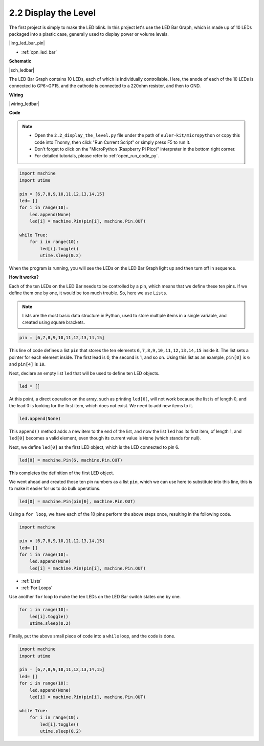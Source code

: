 .. _py_led_bar:

2.2 Display the Level
=============================


The first project is simply to make the LED blink. In this project let's use the LED Bar Graph, which is made up of 10 LEDs packaged into a plastic case, generally used to display power or volume levels.

|img_led_bar_pin|

* :ref:`cpn_led_bar`

**Schematic**

|sch_ledbar|

The LED Bar Graph contains 10 LEDs, each of which is individually controllable. Here, the anode of each of the 10 LEDs is connected to GP6~GP15, and the cathode is connected to a 220ohm resistor, and then to GND.



**Wiring**

|wiring_ledbar|

**Code**

.. note::

    * Open the ``2.2_display_the_level.py`` file under the path of ``euler-kit/micropython`` or copy this code into Thonny, then click "Run Current Script" or simply press F5 to run it.

    * Don't forget to click on the "MicroPython (Raspberry Pi Pico)" interpreter in the bottom right corner. 

    * For detailed tutorials, please refer to :ref:`open_run_code_py`.

.. code-block:: python

    import machine
    import utime

    pin = [6,7,8,9,10,11,12,13,14,15]
    led= []
    for i in range(10):
        led.append(None)
        led[i] = machine.Pin(pin[i], machine.Pin.OUT)

    while True:
        for i in range(10):
            led[i].toggle()
            utime.sleep(0.2)

When the program is running, you will see the LEDs on the LED Bar Graph light up and then turn off in sequence.

**How it works?**

Each of the ten LEDs on the LED Bar needs to be controlled by a pin, which means that we define these ten pins.
If we define them one by one, it would be too much trouble. So, here we use ``Lists``.

.. note::
    Lists are the most basic data structure in Python, used to store multiple items in a single variable, and created using square brackets.

.. code-block:: python

    pin = [6,7,8,9,10,11,12,13,14,15]    

This line of code defines a list ``pin`` that stores the ten elements ``6,7,8,9,10,11,12,13,14,15`` inside it.
The list sets a pointer for each element inside. The first lead is 0, the second is 1, and so on.
Using this list as an example, ``pin[0]`` is ``6`` and ``pin[4]`` is ``10``.

Next, declare an empty list ``led`` that will be used to define ten LED objects.

.. code-block:: python

    led = []    

At this point, a direct operation on the array, such as printing ``led[0]``, will not work because the list is of length 0, and the lead 0 is looking for the first item, which does not exist. We need to add new items to it.

.. code-block:: python

    led.append(None)

This ``append()`` method adds a new item to the end of the list, and now the list ``led`` has its first item, of length 1, and ``led[0]`` becomes a valid element, even though its current value is ``None`` (which stands for null).

Next, we define ``led[0]`` as the first LED object, which is the LED connected to pin 6.

.. code-block:: python

    led[0] = machine.Pin(6, machine.Pin.OUT)

This completes the definition of the first LED object.

We went ahead and created those ten pin numbers as a list ``pin``, which we can use here to substitute into this line, this is to make it easier for us to do bulk operations.

.. code-block:: python

    led[0] = machine.Pin(pin[0], machine.Pin.OUT)

Using a ``for loop``, we have each of the 10 pins perform the above steps once, resulting in the following code.

.. code-block:: python

    import machine

    pin = [6,7,8,9,10,11,12,13,14,15]
    led= []
    for i in range(10):
        led.append(None)
        led[i] = machine.Pin(pin[i], machine.Pin.OUT)

* :ref:`Lists`
* :ref:`For Loops`

Use another ``for`` loop to make the ten LEDs on the LED Bar switch states one by one.

.. code-block:: python

    for i in range(10):
        led[i].toggle()
        utime.sleep(0.2)

Finally, put the above small piece of code into a ``while`` loop, and the code is done.

.. code-block:: python

    import machine
    import utime

    pin = [6,7,8,9,10,11,12,13,14,15]
    led= []
    for i in range(10):
        led.append(None)
        led[i] = machine.Pin(pin[i], machine.Pin.OUT)

    while True:
        for i in range(10):
            led[i].toggle()
            utime.sleep(0.2)


